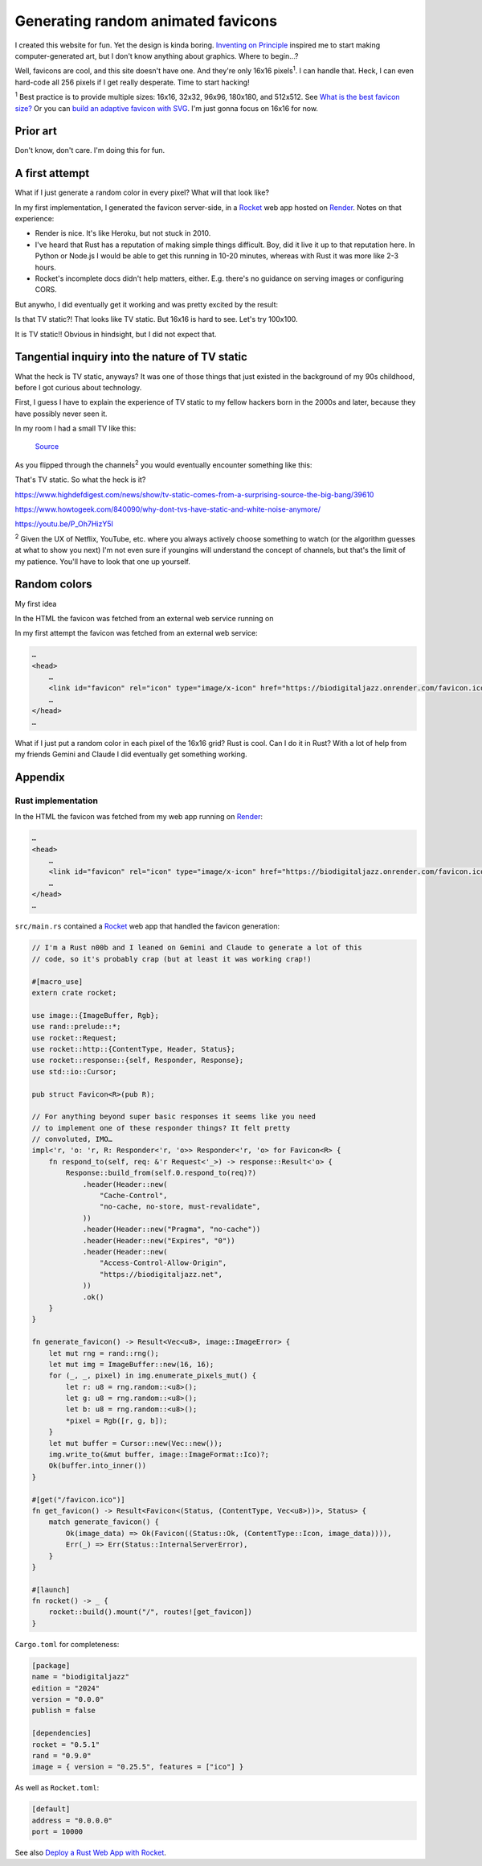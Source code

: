 .. _favicon:

===================================
Generating random animated favicons
===================================

.. _Inventing on Principle: https://youtu.be/PUv66718DII

I created this website for fun. Yet the design is kinda boring. `Inventing on
Principle`_ inspired me to start making computer-generated art, but I don't
know anything about graphics. Where to begin…?

Well, favicons are cool, and this site doesn't have one. And they're only
16x16 pixels\ :sup:`1`. I can handle that. Heck, I can even hard-code all
256 pixels if I get really desperate. Time to start hacking!

.. raw:: html

   <noscript>
     You appear to have JavaScript disabled. You should be able to follow along with
     most of the post, but you won't be able to see the demos, because they're
     generated via JavaScript.
   </noscript>

.. _What is the best favicon size?: https://mailchimp.com/resources/favicon-size/
.. _Build an adaptive favicon with SVG: https://web.dev/articles/building/an-adaptive-favicon

:sup:`1` Best practice is to provide multiple sizes: 16x16, 32x32,
96x96, 180x180, and 512x512. See `What is the best favicon size?`_ Or you can
`build an adaptive favicon with SVG`_. I'm just gonna focus on 16x16 for now.

---------
Prior art
---------

Don't know, don't care. I'm doing this for fun.

---------------
A first attempt
---------------

What if I just generate a random color in every pixel? What will that look like?

.. _Rocket: https://rocket.rs
.. _Render: https://render.com

In my first implementation, I generated the favicon server-side, in a
`Rocket`_ web app hosted on `Render`_. Notes on that experience:

* Render is nice. It's like Heroku, but not stuck in 2010.
* I've heard that Rust has a reputation of making simple things difficult.
  Boy, did it live it up to that reputation here. In Python or Node.js I
  would be able to get this running in 10-20 minutes, whereas with Rust it
  was more like 2-3 hours.
* Rocket's incomplete docs didn't help matters, either. E.g. there's no guidance
  on serving images or configuring CORS.

But anywho, I did eventually get it working and was pretty excited by the
result:

.. raw:: html

   <img id="random_16x16" width="16" height="16"/>

   <script>
     (() => {
       const canvas = document.createElement('canvas');
       canvas.width = 16;
       canvas.height = 16;
       const ctx = canvas.getContext('2d');
       for (let y = 0; y < canvas.height; y++) {
         for (let x = 0; x < canvas.width; x++) {
           const r = Math.floor(Math.random() * 256);
           const g = Math.floor(Math.random() * 256);
           const b = Math.floor(Math.random() * 256);
           ctx.fillStyle = `rgb(${r},${g},${b})`;
           ctx.fillRect(x, y, 1, 1);
         }
       }
       const data = canvas.toDataURL('image/png');
       document.querySelector("#random_16x16").src = data;
     })();
   </script>

Is that TV static?! That looks like TV static. But 16x16 is hard
to see. Let's try 100x100.

.. raw:: html

   <img id="random_100x100" width="100" height="100"/>

   <script>
     (() => {
       const canvas = document.createElement('canvas');
       canvas.width = 100;
       canvas.height = 100;
       const ctx = canvas.getContext('2d');
       for (let y = 0; y < canvas.height; y++) {
         for (let x = 0; x < canvas.width; x++) {
           const r = Math.floor(Math.random() * 256);
           const g = Math.floor(Math.random() * 256);
           const b = Math.floor(Math.random() * 256);
           ctx.fillStyle = `rgb(${r},${g},${b})`;
           ctx.fillRect(x, y, 1, 1);
         }
       }
       const data = canvas.toDataURL('image/png');
       document.querySelector("#random_100x100").src = data;
     })();
   </script>

It is TV static!! Obvious in hindsight, but I did not expect that.

-----------------------------------------------
Tangential inquiry into the nature of TV static
-----------------------------------------------

What the heck is TV static, anyways? It was one of those things that
just existed in the background of my 90s childhood, before I got curious
about technology.

First, I guess I have to explain the experience of TV static to my fellow
hackers born in the 2000s and later, because they have possibly never seen it.

In my room I had a small TV like this:

.. figure:: ../_static/tv.jpg

   `Source <https://unsplash.com/photos/a-television-sitting-on-top-of-a-wooden-table-p6v-BExkaWg>`_

As you flipped through the channels\ :sup:`2` you would eventually encounter
something like this:

.. raw:: html

   <iframe src="https://www.youtube.com/embed/J_FVFMdiZ0w"
           title="An example of TV static"
           frameborder="0"
           referrerpolicy="strict-origin-when-cross-origin"
           allowfullscreen></iframe>

That's TV static. So what the heck is it?

https://www.highdefdigest.com/news/show/tv-static-comes-from-a-surprising-source-the-big-bang/39610

https://www.howtogeek.com/840090/why-dont-tvs-have-static-and-white-noise-anymore/

https://youtu.be/P_Oh7HizY5I

:sup:`2` Given the UX of Netflix, YouTube, etc. where you always actively choose
something to watch (or the algorithm guesses at what to show you next) I'm not even
sure if youngins will understand the concept of channels, but that's the limit of my
patience. You'll have to look that one up yourself.

-------------
Random colors
-------------

My first idea 

In the HTML the favicon was fetched from an external web service running on

In my first attempt the favicon was fetched from an external web service:

.. code-block:: html

   …
   <head>
       …
       <link id="favicon" rel="icon" type="image/x-icon" href="https://biodigitaljazz.onrender.com/favicon.ico">
       …
   </head>
   …





What if I just put a random color in each pixel of the 16x16 grid? Rust is cool.
Can I do it in Rust? With a lot of help from my friends Gemini and Claude I did
eventually get something working.

--------
Appendix
--------

.. _favicon-rs:

Rust implementation
===================

In the HTML the favicon was fetched from my web app running on `Render`_:

.. code-block:: html

   …
   <head>
       …
       <link id="favicon" rel="icon" type="image/x-icon" href="https://biodigitaljazz.onrender.com/favicon.ico">
       …
   </head>
   …

``src/main.rs`` contained a `Rocket`_ web app that handled the favicon generation:

.. code-block:: rs

   // I'm a Rust n00b and I leaned on Gemini and Claude to generate a lot of this
   // code, so it's probably crap (but at least it was working crap!)

   #[macro_use]
   extern crate rocket;
   
   use image::{ImageBuffer, Rgb};
   use rand::prelude::*;
   use rocket::Request;
   use rocket::http::{ContentType, Header, Status};
   use rocket::response::{self, Responder, Response};
   use std::io::Cursor;
   
   pub struct Favicon<R>(pub R);
  
   // For anything beyond super basic responses it seems like you need
   // to implement one of these responder things? It felt pretty
   // convoluted, IMO…
   impl<'r, 'o: 'r, R: Responder<'r, 'o>> Responder<'r, 'o> for Favicon<R> {
       fn respond_to(self, req: &'r Request<'_>) -> response::Result<'o> {
           Response::build_from(self.0.respond_to(req)?)
               .header(Header::new(
                   "Cache-Control",
                   "no-cache, no-store, must-revalidate",
               ))
               .header(Header::new("Pragma", "no-cache"))
               .header(Header::new("Expires", "0"))
               .header(Header::new(
                   "Access-Control-Allow-Origin",
                   "https://biodigitaljazz.net",
               ))
               .ok()
       }
   }
   
   fn generate_favicon() -> Result<Vec<u8>, image::ImageError> {
       let mut rng = rand::rng();
       let mut img = ImageBuffer::new(16, 16);
       for (_, _, pixel) in img.enumerate_pixels_mut() {
           let r: u8 = rng.random::<u8>();
           let g: u8 = rng.random::<u8>();
           let b: u8 = rng.random::<u8>();
           *pixel = Rgb([r, g, b]);
       }
       let mut buffer = Cursor::new(Vec::new());
       img.write_to(&mut buffer, image::ImageFormat::Ico)?;
       Ok(buffer.into_inner())
   }
   
   #[get("/favicon.ico")]
   fn get_favicon() -> Result<Favicon<(Status, (ContentType, Vec<u8>))>, Status> {
       match generate_favicon() {
           Ok(image_data) => Ok(Favicon((Status::Ok, (ContentType::Icon, image_data)))),
           Err(_) => Err(Status::InternalServerError),
       }
   }
   
   #[launch]
   fn rocket() -> _ {
       rocket::build().mount("/", routes![get_favicon])
   }

``Cargo.toml`` for completeness:

.. code-block:: toml

   [package]
   name = "biodigitaljazz"
   edition = "2024"
   version = "0.0.0"
   publish = false

   [dependencies]
   rocket = "0.5.1"
   rand = "0.9.0"
   image = { version = "0.25.5", features = ["ico"] }

As well as ``Rocket.toml``:

.. code-block:: toml

   [default]
   address = "0.0.0.0"
   port = 10000

.. _Deploy a Rust Web App with Rocket: https://render.com/docs/deploy-rocket-rust

See also `Deploy a Rust Web App with Rocket`_.

